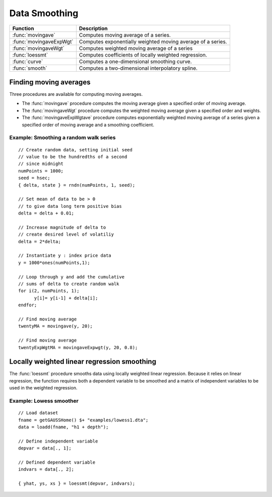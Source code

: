 Data Smoothing 
=============================
+------------------------+-----------------------------------------------------------------------------+
|      Function          |  Description                                                                |
+========================+================================+============================================+
|:func:`movingave`       | Computes moving average of a series.                                        |
+------------------------+-----------------------------------------------------------------------------+
|:func:`movingaveExpWgt` | Computes exponentially weighted moving average of a series.                 |
+------------------------+-----------------------------------------------------------------------------+
|:func:`movingaveWgt`    | Computes weighted moving average of a series                                |
+------------------------+-----------------------------------------------------------------------------+
| :func:`loessmt`        | Computes coefficients of locally weighted regression.                       |
+------------------------+-----------------------------------------------------------------------------+
| :func:`curve`          | Computes a one-dimensional smoothing curve.                                 |
+------------------------+-----------------------------------------------------------------------------+
| :func:`smooth`         | Computes a two-dimensional interpolatory spline.                            |
+------------------------+-----------------------------------------------------------------------------+

Finding moving averages
----------------------------------------------
Three procedures are available for computing moving averages.

* The :func:`movingave` procedure computes the moving average given a specified order of moving average.
* The :func:`movingaveWgt` procedure computes the weighted moving average given a specified order and weights.
* The :func:`movingaveExpWgtave` procedure computes  exponentially weighted moving average of a series given a specified order of moving average and a smoothing coefficient.

Example: Smoothing a random walk series
++++++++++++++++++++++++++++++++++++++++++

::

  // Create random data, setting initial seed
  // value to be the hundredths of a second
  // since midnight
  numPoints = 1000;
  seed = hsec;
  { delta, state } = rndn(numPoints, 1, seed);

  // Set mean of data to be > 0
  // to give data long term positive bias
  delta = delta + 0.01;

  // Increase magnitude of delta to
  // create desired level of volatiliy
  delta = 2*delta;

  // Instantiate y : index price data
  y = 1000*ones(numPoints,1);

  // Loop through y and add the cumulative
  // sums of delta to create random walk
  for i(2, numPoints, 1);
        y[i]= y[i-1] + delta[i];
  endfor;

  // Find moving average
  twentyMA = movingave(y, 20);

  // Find moving average
  twentyExpWgtMA = movingaveExpwgt(y, 20, 0.8);


Locally weighted linear regression smoothing
----------------------------------------------
The :func:`loessmt` procedure smooths data using locally weighted linear regression. Because it relies on linear regression, the function requires both a dependent variable to be smoothed and a matrix of independent variables to be used in the weighted regression.

Example: Lowess smoother
+++++++++++++++++++++++++++++++++

::

  // Load dataset
  fname = getGAUSSHome() $+ "examples/lowess1.dta";
  data = loadd(fname, "h1 + depth");

  // Define independent variable
  depvar = data[., 1];

  // Defined dependent variable
  indvars = data[., 2];

  { yhat, ys, xs } = loessmt(depvar, indvars);
